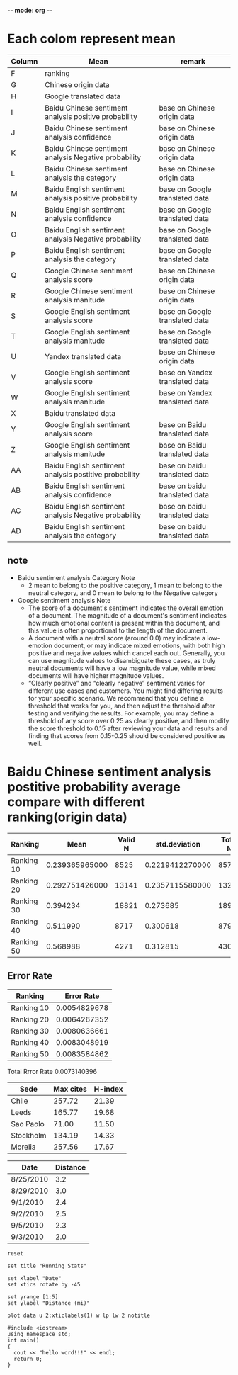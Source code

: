 -*- mode: org -*-
* Each colom represent mean
| Column | Mean                                                   | remark                         |
|--------+--------------------------------------------------------+--------------------------------|
| F      | ranking                                                |                                |
| G      | Chinese origin data                                    |                                |
| H      | Google translated data                                 |                                |
| I      | Baidu Chinese sentiment analysis positive probability  | base on Chinese origin data    |
| J      | Baidu Chinese sentiment analysis confidence            | base on Chinese origin data    |
| K      | Baidu Chinese sentiment analysis Negative probability  | base on Chinese origin data    |
| L      | Baidu Chinese sentiment analysis the category          | base on Chinese origin data    |
| M      | Baidu English sentiment analysis positive probability  | base on Google translated data |
| N      | Baidu English sentiment analysis confidence            | base on Google translated data |
| O      | Baidu English sentiment analysis Negative probability  | base on Google translated data |
| P      | Baidu English sentiment analysis the category          | base on Google translated data |
| Q      | Google Chinese sentiment analysis score                | base on Chinese origin data    |
| R      | Google Chinese sentiment analysis manitude             | base on Chinese origin data    |
| S      | Google English sentiment analysis score                | base on Google translated data |
| T      | Google English sentiment analysis manitude             | base on Google translated data |
| U      | Yandex translated data                                 | base on Chinese origin data    |
| V      | Google English sentiment analysis score                | base on Yandex translated data |
| W      | Google English sentiment analysis manitude             | base on Yandex translated data |
| X      | Baidu translated data                                  |                                |
| Y      | Google English sentiment analysis score                | base on Baidu translated data  |
| Z      | Google English sentiment analysis manitude             | base on Baidu translated data  |
| AA     | Baidu English sentiment analysis postitive probability | base on baidu translated data  |
| AB     | Baidu English sentiment analysis confidence            | base on baidu translated data  |
| AC     | Baidu English sentiment analysis Negative probability  | base on baidu translated data  |
| AD     | Baidu English sentiment analysis the category          | base on baidu translated data  |

** note
+ Baidu sentiment analysis Category Note
 - 2 mean to belong to the positive category, 1 mean to belong to the neutral category, and 0 mean to belong to the Negative category
+ Google sentiment analysis Note
 - The score of a document's sentiment indicates the overall emotion of a document. The magnitude of a document's sentiment indicates how much emotional content is present within the document, and this value is often proportional to the length of the document.
 - A document with a neutral score (around 0.0) may indicate a low-emotion document, or may indicate mixed emotions, with both high positive and negative values which cancel each out. Generally, you can use magnitude values to disambiguate these cases, as truly neutral documents will have a low magnitude value, while mixed documents will have higher magnitude values.
 - “Clearly positive” and “clearly negative” sentiment varies for different use cases and customers. You might find differing results for your specific scenario. We recommend that you define a threshold that works for you, and then adjust the threshold after testing and verifying the results. For example, you may define a threshold of any score over 0.25 as clearly positive, and then modify the score threshold to 0.15 after reviewing your data and results and finding that scores from 0.15-0.25 should be considered positive as well.

* Baidu Chinese sentiment analysis postitive probability average compare with different ranking(origin data)
| Ranking    |           Mean | Valid N |   std.deviation | Total N |  Minimum |  Maximum |
|------------+----------------+---------+-----------------+---------+----------+----------|
| Ranking 10 | 0.239365965000 |    8525 | 0.2219412270000 |    8572 | 0.000106 | 1.000000 |
| Ranking 20 | 0.292751426000 |   13141 | 0.2357115580000 |   13226 | 0.000162 | 1.000000 |
| Ranking 30 |       0.394234 |   18821 |        0.273685 |   18974 | 0.000214 | 1.000000 |
| Ranking 40 |       0.511990 |    8717 |        0.300618 |    8790 | 0.001050 | 1.000000 |
| Ranking 50 |       0.568988 |    4271 |        0.312815 |    4307 | 0.000536 | 1.000000 |

** Error Rate
| Ranking    |   Error Rate |
|------------+--------------|
| Ranking 10 | 0.0054829678 |
| Ranking 20 | 0.0064267352 |
| Ranking 30 | 0.0080636661 |
| Ranking 40 | 0.0083048919 |
| Ranking 50 | 0.0083584862 |

Total Rrror Rate 0.0073140396


#+PLOT: title:"Citas" ind:1 deps:(3) type:2d with:histograms set:"yrange [0:]"
     | Sede      | Max cites | H-index |
     |-----------+-----------+---------|
     | Chile     |    257.72 |   21.39 |
     | Leeds     |    165.77 |   19.68 |
     | Sao Paolo |     71.00 |   11.50 |
     | Stockholm |    134.19 |   14.33 |
     | Morelia   |    257.56 |   17.67 |

| Date      | Distance |
|-----------+----------|
| 8/25/2010 |      3.2 |
| 8/29/2010 |      3.0 |
| 9/1/2010  |      2.4 |
| 9/2/2010  |      2.5 |
| 9/5/2010  |      2.3 |
| 9/3/2010  |      2.0 |
#+begin_src gnuplot :var data=xtics :exports code :file file.png
  reset

  set title "Running Stats"

  set xlabel "Date"
  set xtics rotate by -45

  set yrange [1:5]
  set ylabel "Distance (mi)"

  plot data u 2:xticlabels(1) w lp lw 2 notitle
#+end_src

#+BEGIN_SRC C++
  #include <iostream>
  using namespace std;
  int main()
  {
    cout << "hello word!!!" << endl;
    return 0;
  }

#+END_SRC
